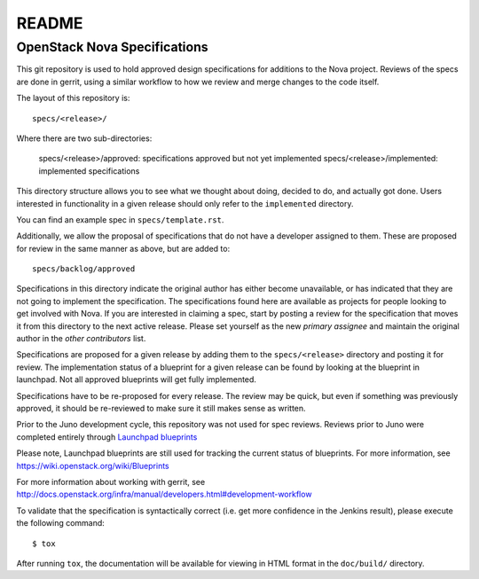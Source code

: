 =======
README
=======

OpenStack Nova Specifications
-----------------------------


This git repository is used to hold approved design specifications for additions
to the Nova project.  Reviews of the specs are done in gerrit, using a similar
workflow to how we review and merge changes to the code itself.

The layout of this repository is::

  specs/<release>/

Where there are two sub-directories:

  specs/<release>/approved: specifications approved but not yet implemented
  specs/<release>/implemented: implemented specifications

This directory structure allows you to see what we thought about doing,
decided to do, and actually got done. Users interested in functionality in a
given release should only refer to the ``implemented`` directory.

You can find an example spec in ``specs/template.rst``.

Additionally, we allow the proposal of specifications that do not have a
developer assigned to them. These are proposed for review in the same manner as
above, but are added to::

  specs/backlog/approved

Specifications in this directory indicate the original author has either
become unavailable, or has indicated that they are not going to implement the
specification. The specifications found here are available as projects for
people looking to get involved with Nova. If you are interested in
claiming a spec, start by posting a review for the specification that moves it
from this directory to the next active release. Please set yourself as the new
`primary assignee` and maintain the original author in the `other contributors`
list.

Specifications are proposed for a given release by adding them to the
``specs/<release>`` directory and posting it for review.  The implementation
status of a blueprint for a given release can be found by looking at the
blueprint in launchpad.  Not all approved blueprints will get fully implemented.

Specifications have to be re-proposed for every release.  The review may be
quick, but even if something was previously approved, it should be re-reviewed
to make sure it still makes sense as written.

Prior to the Juno development cycle, this repository was not used for spec
reviews.  Reviews prior to Juno were completed entirely through `Launchpad
blueprints <http://blueprints.launchpad.net/nova>`_

Please note, Launchpad blueprints are still used for tracking the
current status of blueprints. For more information, see https://wiki.openstack.org/wiki/Blueprints

For more information about working with gerrit, see http://docs.openstack.org/infra/manual/developers.html#development-workflow

To validate that the specification is syntactically correct (i.e. get more
confidence in the Jenkins result), please execute the following command::

  $ tox

After running ``tox``, the documentation will be available for viewing in HTML
format in the ``doc/build/`` directory.
